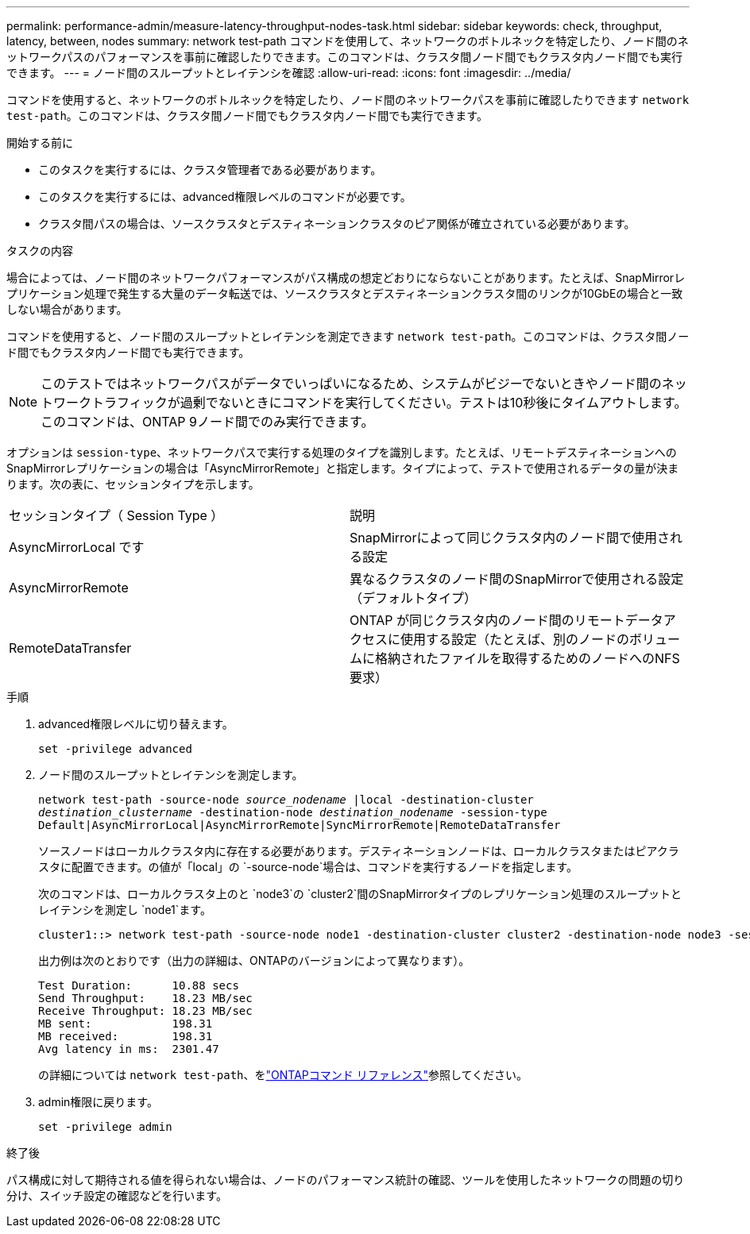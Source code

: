 ---
permalink: performance-admin/measure-latency-throughput-nodes-task.html 
sidebar: sidebar 
keywords: check, throughput, latency, between, nodes 
summary: network test-path コマンドを使用して、ネットワークのボトルネックを特定したり、ノード間のネットワークパスのパフォーマンスを事前に確認したりできます。このコマンドは、クラスタ間ノード間でもクラスタ内ノード間でも実行できます。 
---
= ノード間のスループットとレイテンシを確認
:allow-uri-read: 
:icons: font
:imagesdir: ../media/


[role="lead"]
コマンドを使用すると、ネットワークのボトルネックを特定したり、ノード間のネットワークパスを事前に確認したりできます `network test-path`。このコマンドは、クラスタ間ノード間でもクラスタ内ノード間でも実行できます。

.開始する前に
* このタスクを実行するには、クラスタ管理者である必要があります。
* このタスクを実行するには、advanced権限レベルのコマンドが必要です。
* クラスタ間パスの場合は、ソースクラスタとデスティネーションクラスタのピア関係が確立されている必要があります。


.タスクの内容
場合によっては、ノード間のネットワークパフォーマンスがパス構成の想定どおりにならないことがあります。たとえば、SnapMirrorレプリケーション処理で発生する大量のデータ転送では、ソースクラスタとデスティネーションクラスタ間のリンクが10GbEの場合と一致しない場合があります。

コマンドを使用すると、ノード間のスループットとレイテンシを測定できます `network test-path`。このコマンドは、クラスタ間ノード間でもクラスタ内ノード間でも実行できます。

[NOTE]
====
このテストではネットワークパスがデータでいっぱいになるため、システムがビジーでないときやノード間のネットワークトラフィックが過剰でないときにコマンドを実行してください。テストは10秒後にタイムアウトします。このコマンドは、ONTAP 9ノード間でのみ実行できます。

====
オプションは `session-type`、ネットワークパスで実行する処理のタイプを識別します。たとえば、リモートデスティネーションへのSnapMirrorレプリケーションの場合は「AsyncMirrorRemote」と指定します。タイプによって、テストで使用されるデータの量が決まります。次の表に、セッションタイプを示します。

|===


| セッションタイプ（ Session Type ） | 説明 


 a| 
AsyncMirrorLocal です
 a| 
SnapMirrorによって同じクラスタ内のノード間で使用される設定



 a| 
AsyncMirrorRemote
 a| 
異なるクラスタのノード間のSnapMirrorで使用される設定（デフォルトタイプ）



 a| 
RemoteDataTransfer
 a| 
ONTAP が同じクラスタ内のノード間のリモートデータアクセスに使用する設定（たとえば、別のノードのボリュームに格納されたファイルを取得するためのノードへのNFS要求）

|===
.手順
. advanced権限レベルに切り替えます。
+
`set -privilege advanced`

. ノード間のスループットとレイテンシを測定します。
+
`network test-path -source-node _source_nodename_ |local -destination-cluster _destination_clustername_ -destination-node _destination_nodename_ -session-type Default|AsyncMirrorLocal|AsyncMirrorRemote|SyncMirrorRemote|RemoteDataTransfer`

+
ソースノードはローカルクラスタ内に存在する必要があります。デスティネーションノードは、ローカルクラスタまたはピアクラスタに配置できます。の値が「local」の `-source-node`場合は、コマンドを実行するノードを指定します。

+
次のコマンドは、ローカルクラスタ上のと `node3`の `cluster2`間のSnapMirrorタイプのレプリケーション処理のスループットとレイテンシを測定し `node1`ます。

+
[listing]
----
cluster1::> network test-path -source-node node1 -destination-cluster cluster2 -destination-node node3 -session-type AsyncMirrorRemote
----
+
出力例は次のとおりです（出力の詳細は、ONTAPのバージョンによって異なります）。

+
[listing]
----
Test Duration:      10.88 secs
Send Throughput:    18.23 MB/sec
Receive Throughput: 18.23 MB/sec
MB sent:            198.31
MB received:        198.31
Avg latency in ms:  2301.47
----
+
の詳細については `network test-path`、をlink:https://docs.netapp.com/us-en/ontap-cli/network-test-path.html["ONTAPコマンド リファレンス"^]参照してください。

. admin権限に戻ります。
+
`set -privilege admin`



.終了後
パス構成に対して期待される値を得られない場合は、ノードのパフォーマンス統計の確認、ツールを使用したネットワークの問題の切り分け、スイッチ設定の確認などを行います。
